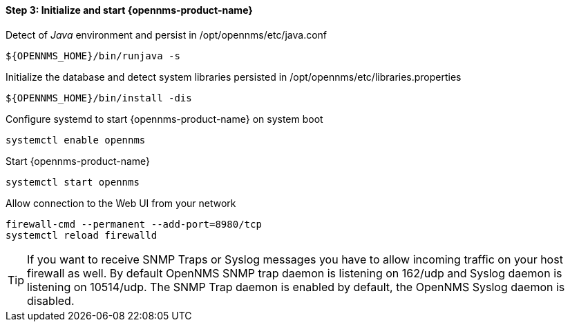 
==== Step 3: Initialize and start {opennms-product-name}

.Detect of _Java_ environment and persist in /opt/opennms/etc/java.conf
[source, shell]
----
${OPENNMS_HOME}/bin/runjava -s
----

.Initialize the database and detect system libraries persisted in /opt/opennms/etc/libraries.properties
[source, shell]
----
${OPENNMS_HOME}/bin/install -dis
----

.Configure systemd to start {opennms-product-name} on system boot
[source, shell]
----
systemctl enable opennms
----

.Start {opennms-product-name}
[source, shell]
----
systemctl start opennms
----

.Allow connection to the Web UI from your network
[source, shell]
----
firewall-cmd --permanent --add-port=8980/tcp
systemctl reload firewalld
----

TIP: If you want to receive SNMP Traps or Syslog messages you have to allow incoming traffic on your host firewall as well.
     By default OpenNMS SNMP trap daemon is listening on 162/udp and Syslog daemon is listening on 10514/udp.
     The SNMP Trap daemon is enabled by default, the OpenNMS Syslog daemon is disabled.
